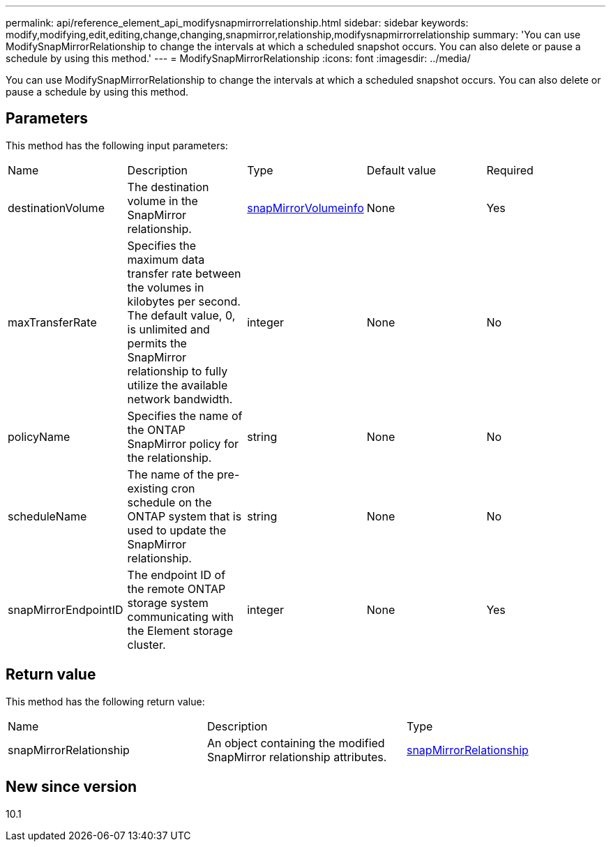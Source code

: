 ---
permalink: api/reference_element_api_modifysnapmirrorrelationship.html
sidebar: sidebar
keywords: modify,modifying,edit,editing,change,changing,snapmirror,relationship,modifysnapmirrorrelationship
summary: 'You can use ModifySnapMirrorRelationship to change the intervals at which a scheduled snapshot occurs. You can also delete or pause a schedule by using this method.'
---
= ModifySnapMirrorRelationship
:icons: font
:imagesdir: ../media/

[.lead]
You can use ModifySnapMirrorRelationship to change the intervals at which a scheduled snapshot occurs. You can also delete or pause a schedule by using this method.

== Parameters

This method has the following input parameters:

|===
| Name| Description| Type| Default value| Required
a|
destinationVolume
a|
The destination volume in the SnapMirror relationship.
a|
xref:reference_element_api_snapmirrorvolumeinfo.adoc[snapMirrorVolumeinfo]
a|
None
a|
Yes
a|
maxTransferRate
a|
Specifies the maximum data transfer rate between the volumes in kilobytes per second. The default value, 0, is unlimited and permits the SnapMirror relationship to fully utilize the available network bandwidth.
a|
integer
a|
None
a|
No
a|
policyName
a|
Specifies the name of the ONTAP SnapMirror policy for the relationship.
a|
string
a|
None
a|
No
a|
scheduleName
a|
The name of the pre-existing cron schedule on the ONTAP system that is used to update the SnapMirror relationship.
a|
string
a|
None
a|
No
a|
snapMirrorEndpointID
a|
The endpoint ID of the remote ONTAP storage system communicating with the Element storage cluster.
a|
integer
a|
None
a|
Yes
|===

== Return value

This method has the following return value:

|===
| Name| Description| Type
a|
snapMirrorRelationship
a|
An object containing the modified SnapMirror relationship attributes.
a|
xref:reference_element_api_snapmirrorrelationship.adoc[snapMirrorRelationship]
|===

== New since version

10.1
